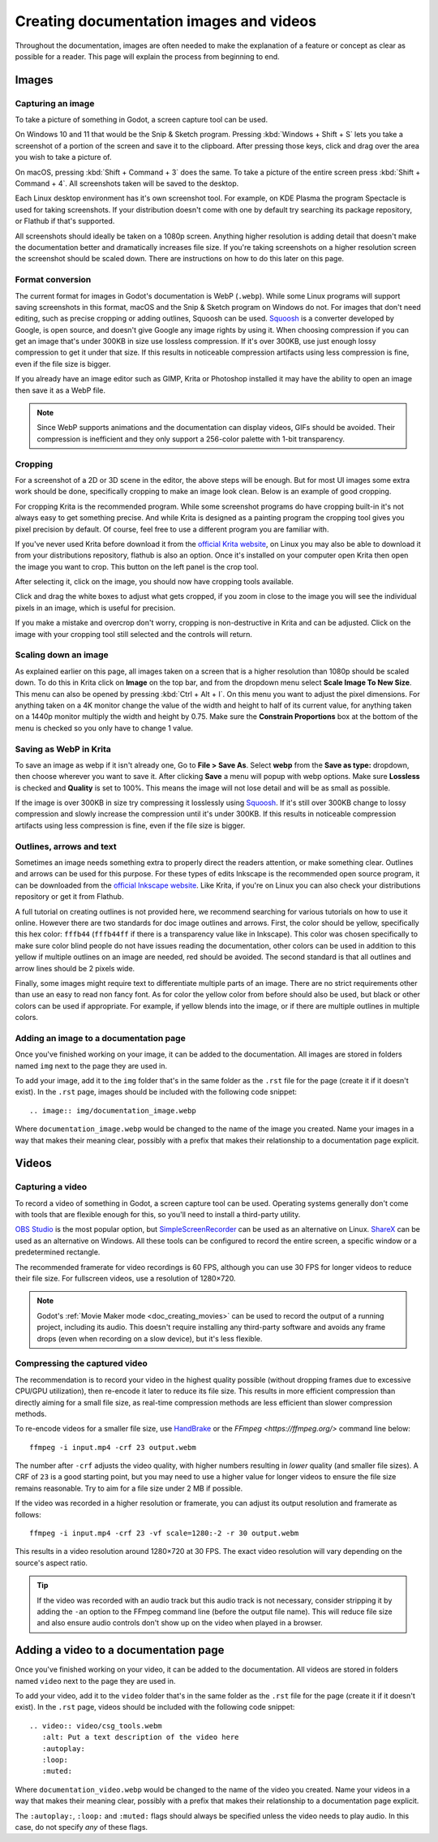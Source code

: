 .. _docs_image_guidelines:

Creating documentation images and videos
========================================

Throughout the documentation, images are often needed to make the explanation
of a feature or concept as clear as possible for a reader. This page will
explain the process from beginning to end.

Images
------

Capturing an image
~~~~~~~~~~~~~~~~~~

To take a picture of something in Godot, a screen capture tool can be used.

On Windows 10 and 11 that would be the Snip & Sketch program.
Pressing :kbd:`Windows + Shift + S` lets you take a screenshot
of a portion of the screen and save it to the clipboard.
After pressing those keys, click and drag over
the area you wish to take a picture of.

On macOS, pressing :kbd:`Shift + Command + 3` does the same.
To take a picture of the entire screen press :kbd:`Shift + Command + 4`.
All screenshots taken will be saved to the desktop.

Each Linux desktop environment has it's own screenshot tool. For example,
on KDE Plasma the program Spectacle is used for taking screenshots. If your
distribution doesn't come with one by default try searching its package
repository, or Flathub if that's supported.

All screenshots should ideally be taken on a 1080p screen. Anything higher
resolution is adding detail that doesn't make the documentation better and
dramatically increases file size. If you're taking screenshots on a higher
resolution screen the screenshot should be scaled down. There are instructions
on how to do this later on this page.

.. _doc_docs_image_guidelines_format_conversion:

Format conversion
~~~~~~~~~~~~~~~~~

The current format for images in Godot's documentation is WebP (``.webp``).
While some Linux programs will support saving screenshots in this format, macOS
and the Snip & Sketch program on Windows do not. For images that don't need
editing, such as precise cropping or adding outlines, Squoosh can be used.
`Squoosh <https://squoosh.app/>`_ is a converter developed by Google, is open
source, and doesn't give Google any image rights by using it. When choosing
compression if you can get an image that's under 300KB in size use lossless
compression. If it's over 300KB, use just enough lossy compression to get it
under that size. If this results in noticeable compression artifacts using less
compression is fine, even if the file size is bigger.

If you already have an image editor such as GIMP, Krita or Photoshop installed
it may have the ability to open an image then save it as a WebP file.

.. note::

    Since WebP supports animations and the documentation can display videos,
    GIFs should be avoided. Their compression is inefficient and they only support
    a 256-color palette with 1-bit transparency.

.. _doc_docs_image_guidelines_cropping:

Cropping
~~~~~~~~

For a screenshot of a 2D or 3D scene in the editor, the above steps will be enough.
But for most UI images some extra work should be done, specifically cropping to
make an image look clean. Below is an example of good cropping.

.. image:: img/cropped_image.webp

For cropping Krita is the recommended program. While some screenshot programs do
have cropping built-in it's not always easy to get something precise. And while
Krita is designed as a painting program the cropping tool gives you pixel precision
by default. Of course, feel free to use a different program you are familiar with.

If you've never used Krita before download it from the `official Krita website <https://krita.org/en/download/>`_,
on Linux you may also be able to download it from your distributions repository,
flathub is also an option. Once it's installed on your computer open Krita then
open the image you want to crop. This button on the left panel is the crop tool.

.. image:: img/crop_tool.webp

After selecting it, click on the image, you should now have cropping tools available.

.. image:: img/crop_edit.webp

Click and drag the white boxes to adjust what gets cropped, if you zoom in close
to the image you will see the individual pixels in an image, which is useful for
precision.

.. image:: img/crop_pixels.webp

If you make a mistake and overcrop don't worry, cropping is non-destructive in
Krita and can be adjusted. Click on the image with your cropping tool still selected
and the controls will return.

.. _doc_docs_image_guidelines_scaling_down:

Scaling down an image
~~~~~~~~~~~~~~~~~~~~~

As explained earlier on this page, all images taken on a screen that is a higher resolution
than 1080p should be scaled down. To do this in Krita click on **Image** on the top bar, and
from the dropdown menu select **Scale Image To New Size**. This menu can also be opened by
pressing :kbd:`Ctrl + Alt + I`. On this menu you want to adjust the pixel dimensions. For
anything taken on a 4K monitor change the value of the width and height to half of its current
value, for anything taken on a 1440p monitor multiply the width and height by 0.75. Make
sure the **Constrain Proportions** box at the bottom of the menu is checked so you only have
to change 1 value.

Saving as WebP in Krita
~~~~~~~~~~~~~~~~~~~~~~~

To save an image as webp if it isn't already one, Go to **File > Save As**. Select **webp** from the
**Save as type:** dropdown, then choose wherever you want to save it. After clicking **Save** a menu
will popup with webp options. Make sure **Lossless** is checked and **Quality** is set to 100%. This
means the image will not lose detail and will be as small as possible.

If the image is over 300KB in size try compressing it losslessly using `Squoosh <https://squoosh.app/>`_.
If it's still over 300KB change to lossy compression and slowly increase the compression until it's under
300KB. If this results in noticeable compression artifacts using less compression is fine, even if the file
size is bigger.

.. _doc_docs_image_guidelines_outlines:

Outlines, arrows and text
~~~~~~~~~~~~~~~~~~~~~~~~~

Sometimes an image needs something extra to properly direct the readers
attention, or make something clear. Outlines and arrows can be used
for this purpose. For these types of edits Inkscape is the recommended open
source program, it can be downloaded from the `official Inkscape website <https://inkscape.org/>`_.
Like Krita, if you're on Linux you can also check your distributions repository
or get it from Flathub.

A full tutorial on creating outlines is not provided here, we recommend searching
for various tutorials on how to use it online. However there are two standards
for doc image outlines and arrows. First, the color should be yellow, specifically
this hex color: ``fffb44`` (``fffb44ff`` if there is a transparency value like in Inkscape).
This color was chosen specifically to make sure color blind people do not have
issues reading the documentation, other colors can be used in addition to this yellow
if multiple outlines on an image are needed, red should be avoided. The second standard
is that all outlines and arrow lines should be 2 pixels wide.

Finally, some images might require text to differentiate multiple parts of an image.
There are no strict requirements other than use an easy to read non fancy font. As for
color the yellow color from before should also be used, but black or other colors can
be used if appropriate. For example, if yellow blends into the image, or if there are
multiple outlines in multiple colors.

Adding an image to a documentation page
~~~~~~~~~~~~~~~~~~~~~~~~~~~~~~~~~~~~~~~

Once you've finished working on your image, it can be added to the documentation.
All images are stored in folders named ``img`` next to the page they are used in.

To add your image, add it to the ``img`` folder that's in the same folder as the
``.rst`` file for the page (create it if it doesn't exist). In the ``.rst`` page,
images should be included with the following code snippet::

    .. image:: img/documentation_image.webp

Where ``documentation_image.webp`` would be changed to the name of the image you
created. Name your images in a way that makes their meaning clear, possibly with
a prefix that makes their relationship to a documentation page explicit.

.. _doc_docs_image_guidelines_videos:

Videos
------

Capturing a video
~~~~~~~~~~~~~~~~~

To record a video of something in Godot, a screen capture tool can be used.
Operating systems generally don't come with tools that are flexible enough
for this, so you'll need to install a third-party utility.

`OBS Studio <https://obsproject.com/>`__ is the most popular option, but
`SimpleScreenRecorder <https://www.maartenbaert.be/simplescreenrecorder/>`__
can be used as an alternative on Linux. `ShareX <https://getsharex.com/>`__
can be used as an alternative on Windows. All these tools can be configured
to record the entire screen, a specific window or a predetermined rectangle.

The recommended framerate for video recordings is 60 FPS, although you can use
30 FPS for longer videos to reduce their file size. For fullscreen videos,
use a resolution of 1280×720.

.. note::

    Godot's :ref:`Movie Maker mode <doc_creating_movies>` can be used to record
    the output of a running project, including its audio. This doesn't require
    installing any third-party software and avoids any frame drops (even when
    recording on a slow device), but it's less flexible.

Compressing the captured video
~~~~~~~~~~~~~~~~~~~~~~~~~~~~~~

The recommendation is to record your video in the highest quality possible
(without dropping frames due to excessive CPU/GPU utilization), then re-encode
it later to reduce its file size. This results in more efficient compression
than directly aiming for a small file size, as real-time compression methods are
less efficient than slower compression methods.

To re-encode videos for a smaller file size, use `HandBrake <https://handbrake.fr/>`__
or the `FFmpeg <https://ffmpeg.org/>` command line below:

::

    ffmpeg -i input.mp4 -crf 23 output.webm

The number after ``-crf`` adjusts the video quality, with higher numbers
resulting in *lower* quality (and smaller file sizes). A CRF of ``23`` is a good
starting point, but you may need to use a higher value for longer videos to
ensure the file size remains reasonable. Try to aim for a file size under 2 MB
if possible.

If the video was recorded in a higher resolution or framerate, you can adjust
its output resolution and framerate as follows:

::

    ffmpeg -i input.mp4 -crf 23 -vf scale=1280:-2 -r 30 output.webm

This results in a video resolution around 1280×720 at 30 FPS. The exact
video resolution will vary depending on the source's aspect ratio.

.. tip::

    If the video was recorded with an audio track but this audio track is not
    necessary, consider stripping it by adding the ``-an`` option to the FFmpeg
    command line (before the output file name). This will reduce file size and
    also ensure audio controls don't show up on the video when played in a
    browser.

Adding a video to a documentation page
--------------------------------------

Once you've finished working on your video, it can be added to the documentation.
All videos are stored in folders named ``video`` next to the page they are used in.

To add your video, add it to the ``video`` folder that's in the same folder as the
``.rst`` file for the page (create it if it doesn't exist). In the ``.rst`` page,
videos should be included with the following code snippet::

    .. video:: video/csg_tools.webm
       :alt: Put a text description of the video here
       :autoplay:
       :loop:
       :muted:

Where ``documentation_video.webp`` would be changed to the name of the video you
created. Name your videos in a way that makes their meaning clear, possibly with
a prefix that makes their relationship to a documentation page explicit.

The ``:autoplay:``, ``:loop:`` and ``:muted:`` flags should always be specified
unless the video needs to play audio. In this case, do not specify *any* of these flags.
